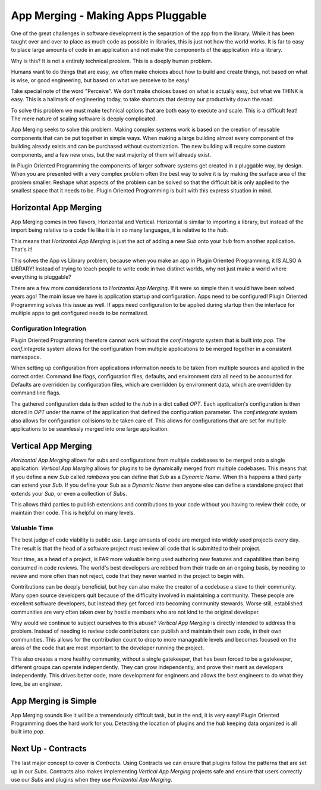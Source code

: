 ===================================
App Merging - Making Apps Pluggable
===================================

One of the great challenges in software development is the separation of the
app from the library. While it has been taught over and over to place as much
code as possible in libraries, this is just not how the world works. It is
far to easy to place large amounts of code in an application and not make
the components of the application into a library.

Why is this? It is not a entirely technical problem. This is a deeply human problem.

Humans want to do things that are easy, we often make choices about how to
build and create things, not based on what is wise, or good engineering,
but based on what we perceive to be easy!

Take special note of the word "Perceive". We don't make choices based on what
is actually easy, but what we THINK is easy. This is a hallmark of engineering today,
to take shortcuts that destroy our productivity down the road.

To solve this problem we must make technical options that are both easy to
execute and scale. This is a difficult feat! The mere nature of scaling
software is deeply complicated.

App Merging seeks to solve this problem. Making complex systems work is based
on the creation of reusable components that can be put together in simple ways.
When making a large building almost every component of the building already
exists and can be purchased without customization. The new building will require
some custom components, and a few new ones, but the vast majority of them will
already exist.

In Plugin Oriented Programming the components of larger software systems get created
in a pluggable way, by design. When you are presented with a very complex problem
often the best way to solve it is by making the surface area of the problem smaller.
Reshape what aspects of the problem can be solved so that the difficult bit
is only applied to the smallest space that it needs to be. Plugin Oriented Programming
is built with this express situation in mind.

Horizontal App Merging
======================

App Merging  comes in two flavors, Horizontal and Vertical. Horizontal is similar
to importing a library, but instead of the import being relative to a code file
like it is in so many languages, it is relative to the `hub`.

This means that *Horizontal App Merging* is just the act of adding a new *Sub*
onto your `hub` from another application. That's it!

This solves the App vs Library problem, because when you make an app in Plugin
Oriented Programming, it IS ALSO A LIBRARY! Instead of trying to teach people to
write code in two distinct worlds, why not just make a world where everything is
pluggable?

There are a few more considerations to *Horizontal App Merging*. If it were so
simple then it would have been solved years ago! The main issue we have is
application startup and configuration. Apps need to be configured! Plugin
Oriented Programming solves this issue as well. If apps need configuration
to be applied during startup then the interface for multiple apps to get
configured needs to be normalized.

Configuration Integration
-------------------------

Plugin Oriented Programming therefore cannot work without the `conf.integrate`
system that is built into `pop`. The `conf.integrate` system allows for the
configuration from multiple applications to be merged together in a consistent
namespace.

When setting up configuration from applications information needs to be taken
from multiple sources and applied in the correct order. Command line flags,
configuration files, defaults, and environment data all need to be accounted
for. Defaults are overridden by configuration files, which are overridden by
environment data, which are overridden by command line flags.

The gathered configuration data is then added to the `hub` in a dict called `OPT`.
Each application's configuration is then stored in `OPT` under the name of the
application that defined the configuration parameter. The `conf.integrate` system
also allows for configuration collisions to be taken care of. This allows for
configurations that are set for multiple applications to be seamlessly merged into
one large application.

Vertical App Merging
====================

*Horizontal App Merging* allows for subs and configurations from multiple codebases to be merged onto a
single application. *Vertical App Merging* allows for plugins to be dynamically merged
from multiple codebases. This means that if you define a new *Sub* called `rainbows` you
can define that *Sub* as a *Dynamic Name*. When this happens a third party
can extend your *Sub*. If you define your Sub as a *Dynamic Name* then
anyone else can define a standalone project that extends your *Sub*, or even a collection
of *Subs*.

This allows third parties to publish extensions and contributions to your code without
you having to review their code, or maintain their code. This is helpful on many levels.

Valuable Time
-------------

The best judge of code viability is public use. Large amounts of code are merged
into widely used projects every day. The result is that the head of a software project
must review all code that is submitted to their project.

Your time, as a head of a project, is FAR more valuable being used authoring new
features and capabilities than being consumed in code reviews. The world's best
developers are robbed from their trade on an ongoing basis, by needing to review
and more often than not reject, code that they never wanted in the project to begin
with.

Contributions can be deeply beneficial, but hey can also make the creator of a
codebase a slave to their community. Many open source developers quit because of
the difficulty involved in maintaining a community. These people are excellent
software developers, but instead they get forced into becoming community stewards.
Worse still, established communities are very often taken over by hostile members
who are not kind to the original developer.

Why would we continue to subject ourselves to this abuse? *Vertical App Merging*
is directly intended to address this problem. Instead of needing to review code
contributors can publish and maintain their own code, in their own communities.
This allows for the contribution count to drop to more manageable levels and
becomes focused on the areas of the code that are most important to the developer
running the project.

This also creates a more healthy community, without a single gatekeeper, that has
been forced to be a gatekeeper, different groups can operate independently. They
can grow independently, and prove their merit as developers independently. This
drives better code, more development for engineers and allows the best engineers to
do what they love, be an engineer.

App Merging is Simple
=====================

App Merging sounds like it will be a tremendously difficult task, but in the end,
it is very easy! Plugin Oriented Programming does the hard work for you. Detecting
the location of plugins and the `hub` keeping data organized is all built into `pop`.

Next Up - Contracts
===================

The last major concept to cover is *Contracts*. Using Contracts we can ensure that
plugins follow the patterns that are set up in our *Subs*. Contracts also makes
implementing *Vertical App Merging* projects safe and ensure that users correctly
use our *Subs* and plugins when they use *Horizontal App Merging*.
